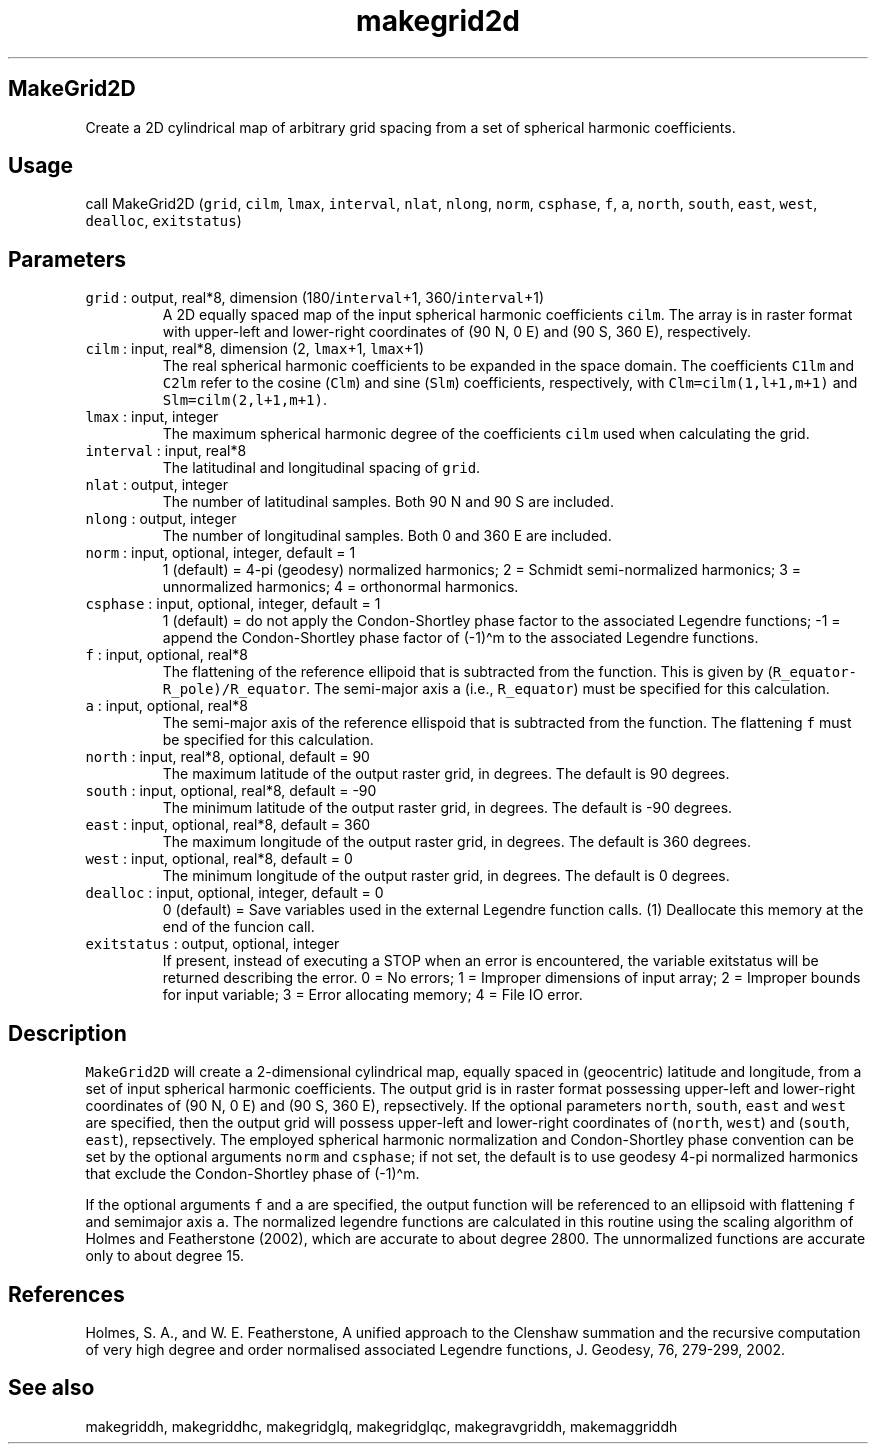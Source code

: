 .\" Automatically generated by Pandoc 2.5
.\"
.TH "makegrid2d" "1" "2018\-01\-30" "Fortran 95" "SHTOOLS 4.4"
.hy
.SH MakeGrid2D
.PP
Create a 2D cylindrical map of arbitrary grid spacing from a set of
spherical harmonic coefficients.
.SH Usage
.PP
call MakeGrid2D (\f[C]grid\f[R], \f[C]cilm\f[R], \f[C]lmax\f[R],
\f[C]interval\f[R], \f[C]nlat\f[R], \f[C]nlong\f[R], \f[C]norm\f[R],
\f[C]csphase\f[R], \f[C]f\f[R], \f[C]a\f[R], \f[C]north\f[R],
\f[C]south\f[R], \f[C]east\f[R], \f[C]west\f[R], \f[C]dealloc\f[R],
\f[C]exitstatus\f[R])
.SH Parameters
.TP
.B \f[C]grid\f[R] : output, real*8, dimension (180/\f[C]interval\f[R]+1, 360/\f[C]interval\f[R]+1)
A 2D equally spaced map of the input spherical harmonic coefficients
\f[C]cilm\f[R].
The array is in raster format with upper\-left and lower\-right
coordinates of (90 N, 0 E) and (90 S, 360 E), respectively.
.TP
.B \f[C]cilm\f[R] : input, real*8, dimension (2, \f[C]lmax\f[R]+1, \f[C]lmax\f[R]+1)
The real spherical harmonic coefficients to be expanded in the space
domain.
The coefficients \f[C]C1lm\f[R] and \f[C]C2lm\f[R] refer to the cosine
(\f[C]Clm\f[R]) and sine (\f[C]Slm\f[R]) coefficients, respectively,
with \f[C]Clm=cilm(1,l+1,m+1)\f[R] and \f[C]Slm=cilm(2,l+1,m+1)\f[R].
.TP
.B \f[C]lmax\f[R] : input, integer
The maximum spherical harmonic degree of the coefficients \f[C]cilm\f[R]
used when calculating the grid.
.TP
.B \f[C]interval\f[R] : input, real*8
The latitudinal and longitudinal spacing of \f[C]grid\f[R].
.TP
.B \f[C]nlat\f[R] : output, integer
The number of latitudinal samples.
Both 90 N and 90 S are included.
.TP
.B \f[C]nlong\f[R] : output, integer
The number of longitudinal samples.
Both 0 and 360 E are included.
.TP
.B \f[C]norm\f[R] : input, optional, integer, default = 1
1 (default) = 4\-pi (geodesy) normalized harmonics; 2 = Schmidt
semi\-normalized harmonics; 3 = unnormalized harmonics; 4 = orthonormal
harmonics.
.TP
.B \f[C]csphase\f[R] : input, optional, integer, default = 1
1 (default) = do not apply the Condon\-Shortley phase factor to the
associated Legendre functions; \-1 = append the Condon\-Shortley phase
factor of (\-1)\[ha]m to the associated Legendre functions.
.TP
.B \f[C]f\f[R] : input, optional, real*8
The flattening of the reference ellipoid that is subtracted from the
function.
This is given by (\f[C]R_equator\-R_pole)/R_equator\f[R].
The semi\-major axis \f[C]a\f[R] (i.e., \f[C]R_equator\f[R]) must be
specified for this calculation.
.TP
.B \f[C]a\f[R] : input, optional, real*8
The semi\-major axis of the reference ellispoid that is subtracted from
the function.
The flattening \f[C]f\f[R] must be specified for this calculation.
.TP
.B \f[C]north\f[R] : input, real*8, optional, default = 90
The maximum latitude of the output raster grid, in degrees.
The default is 90 degrees.
.TP
.B \f[C]south\f[R] : input, optional, real*8, default = \-90
The minimum latitude of the output raster grid, in degrees.
The default is \-90 degrees.
.TP
.B \f[C]east\f[R] : input, optional, real*8, default = 360
The maximum longitude of the output raster grid, in degrees.
The default is 360 degrees.
.TP
.B \f[C]west\f[R] : input, optional, real*8, default = 0
The minimum longitude of the output raster grid, in degrees.
The default is 0 degrees.
.TP
.B \f[C]dealloc\f[R] : input, optional, integer, default = 0
0 (default) = Save variables used in the external Legendre function
calls.
(1) Deallocate this memory at the end of the funcion call.
.TP
.B \f[C]exitstatus\f[R] : output, optional, integer
If present, instead of executing a STOP when an error is encountered,
the variable exitstatus will be returned describing the error.
0 = No errors; 1 = Improper dimensions of input array; 2 = Improper
bounds for input variable; 3 = Error allocating memory; 4 = File IO
error.
.SH Description
.PP
\f[C]MakeGrid2D\f[R] will create a 2\-dimensional cylindrical map,
equally spaced in (geocentric) latitude and longitude, from a set of
input spherical harmonic coefficients.
The output grid is in raster format possessing upper\-left and
lower\-right coordinates of (90 N, 0 E) and (90 S, 360 E), repsectively.
If the optional parameters \f[C]north\f[R], \f[C]south\f[R],
\f[C]east\f[R] and \f[C]west\f[R] are specified, then the output grid
will possess upper\-left and lower\-right coordinates of
(\f[C]north\f[R], \f[C]west\f[R]) and (\f[C]south\f[R], \f[C]east\f[R]),
repsectively.
The employed spherical harmonic normalization and Condon\-Shortley phase
convention can be set by the optional arguments \f[C]norm\f[R] and
\f[C]csphase\f[R]; if not set, the default is to use geodesy 4\-pi
normalized harmonics that exclude the Condon\-Shortley phase of
(\-1)\[ha]m.
.PP
If the optional arguments \f[C]f\f[R] and \f[C]a\f[R] are specified, the
output function will be referenced to an ellipsoid with flattening
\f[C]f\f[R] and semimajor axis \f[C]a\f[R].
The normalized legendre functions are calculated in this routine using
the scaling algorithm of Holmes and Featherstone (2002), which are
accurate to about degree 2800.
The unnormalized functions are accurate only to about degree 15.
.SH References
.PP
Holmes, S.
A., and W.
E.
Featherstone, A unified approach to the Clenshaw summation and the
recursive computation of very high degree and order normalised
associated Legendre functions, J.
Geodesy, 76, 279\-299, 2002.
.SH See also
.PP
makegriddh, makegriddhc, makegridglq, makegridglqc, makegravgriddh,
makemaggriddh
